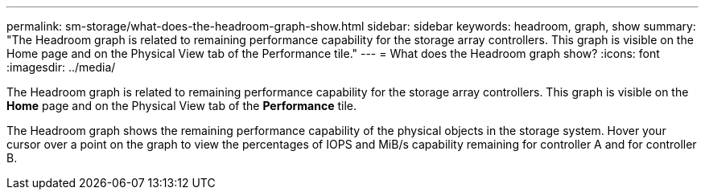 ---
permalink: sm-storage/what-does-the-headroom-graph-show.html
sidebar: sidebar
keywords: headroom, graph, show
summary: "The Headroom graph is related to remaining performance capability for the storage array controllers. This graph is visible on the Home page and on the Physical View tab of the Performance tile."
---
= What does the Headroom graph show?
:icons: font
:imagesdir: ../media/

[.lead]
The Headroom graph is related to remaining performance capability for the storage array controllers. This graph is visible on the *Home* page and on the Physical View tab of the *Performance* tile.

The Headroom graph shows the remaining performance capability of the physical objects in the storage system. Hover your cursor over a point on the graph to view the percentages of IOPS and MiB/s capability remaining for controller A and for controller B.
